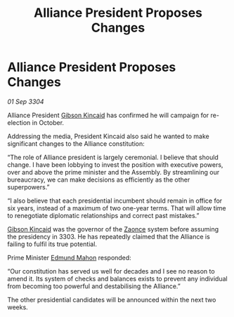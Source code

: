 :PROPERTIES:
:ID:       aa249afb-fafd-472b-a377-c64c924dea9e
:END:
#+title: Alliance President Proposes Changes
#+filetags: :Alliance:3304:galnet:

* Alliance President Proposes Changes

/01 Sep 3304/

Alliance President [[id:8520e75f-0479-42c5-9083-f9abfbad721e][Gibson Kincaid]] has confirmed he will campaign for re-election in October. 

Addressing the media, President Kincaid also said he wanted to make significant changes to the Alliance constitution: 

“The role of Alliance president is largely ceremonial. I believe that should change. I have been lobbying to invest the position with executive powers, over and above the prime minister and the Assembly. By streamlining our bureaucracy, we can make decisions as efficiently as the other superpowers.” 

“I also believe that each presidential incumbent should remain in office for six years, instead of a maximum of two one-year terms. That will allow time to renegotiate diplomatic relationships and correct past mistakes.” 

[[id:8520e75f-0479-42c5-9083-f9abfbad721e][Gibson Kincaid]] was the governor of the [[id:4c65480c-a87b-421b-a91a-f1f1f8ecb737][Zaonce]] system before assuming the presidency in 3303. He has repeatedly claimed that the Alliance is failing to fulfil its true potential. 

Prime Minister [[id:da80c263-3c2d-43dd-ab3f-1fbf40490f74][Edmund Mahon]] responded: 

“Our constitution has served us well for decades and I see no reason to amend it. Its system of checks and balances exists to prevent any individual from becoming too powerful and destabilising the Alliance.” 

The other presidential candidates will be announced within the next two weeks.
